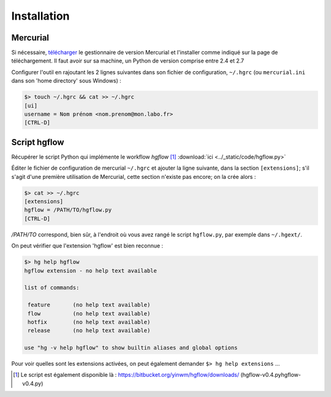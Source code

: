 .. _installation:

.. index:: 
  double: hg; .hgrc
  double: hg; download

============
Installation
============

Mercurial
*********

Si nécessaire, `télécharger <http://mercurial.selenic.com/downloads/>`_ le gestionnaire de version Mercurial
et l'installer comme indiqué sur la page de téléchargement. Il faut avoir sur sa machine, un Python de version 
comprise entre 2.4 et 2.7

Configurer l'outil en rajoutant les 2 lignes suivantes dans son fichier de configuration, ``~/.hgrc`` 
(ou ``mercurial.ini`` dans son 'home directory' sous Windows) :

.. code-block:: bash

  $> touch ~/.hgrc && cat >> ~/.hgrc
  [ui]
  username = Nom prénom <nom.prenom@mon.labo.fr>
  [CTRL-D]
  

.. index::
  single: extension

Script hgflow
*************

Récupérer le script Python qui implémente le workflow *hgflow* [#]_ :download:`ici <../_static/code/hgflow.py>`

Éditer le fichier de configuration de mercurial ``~/.hgrc`` et ajouter la ligne suivante, dans la section ``[extensions]``; 
s'il s'agit d'une première utilisation de Mercurial, cette section n'existe pas encore; on la crée alors :

.. code-block:: bash
  
  $> cat >> ~/.hgrc
  [extensions]
  hgflow = /PATH/TO/hgflow.py
  [CTRL-D]

*/PATH/TO* correspond, bien sûr, à l'endroit où vous avez rangé le script ``hgflow.py``, par exemple dans ``~/.hgext/``.


On peut vérifier que l'extension 'hgflow' est bien reconnue :

.. code-block:: bash

  $> hg help hgflow
  hgflow extension - no help text available
  
  list of commands:
  
   feature       (no help text available)
   flow          (no help text available)
   hotfix        (no help text available)
   release       (no help text available)
  
  use "hg -v help hgflow" to show builtin aliases and global options

Pour voir quelles sont les extensions activées, on peut également demander ``$> hg help extensions`` …


.. [#] Le script est également disponible là : https://bitbucket.org/yinwm/hgflow/downloads/ (hgflow-v0.4.pyhgflow-v0.4.py) 

